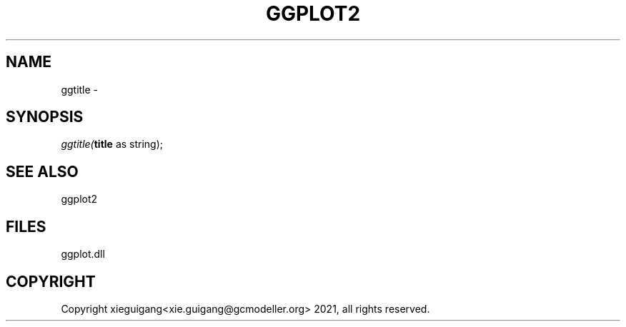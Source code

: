 .\" man page create by R# package system.
.TH GGPLOT2 1 2000-01-01 "ggtitle" "ggtitle"
.SH NAME
ggtitle \- 
.SH SYNOPSIS
\fIggtitle(\fBtitle\fR as string);\fR
.SH SEE ALSO
ggplot2
.SH FILES
.PP
ggplot.dll
.PP
.SH COPYRIGHT
Copyright xieguigang<xie.guigang@gcmodeller.org> 2021, all rights reserved.

